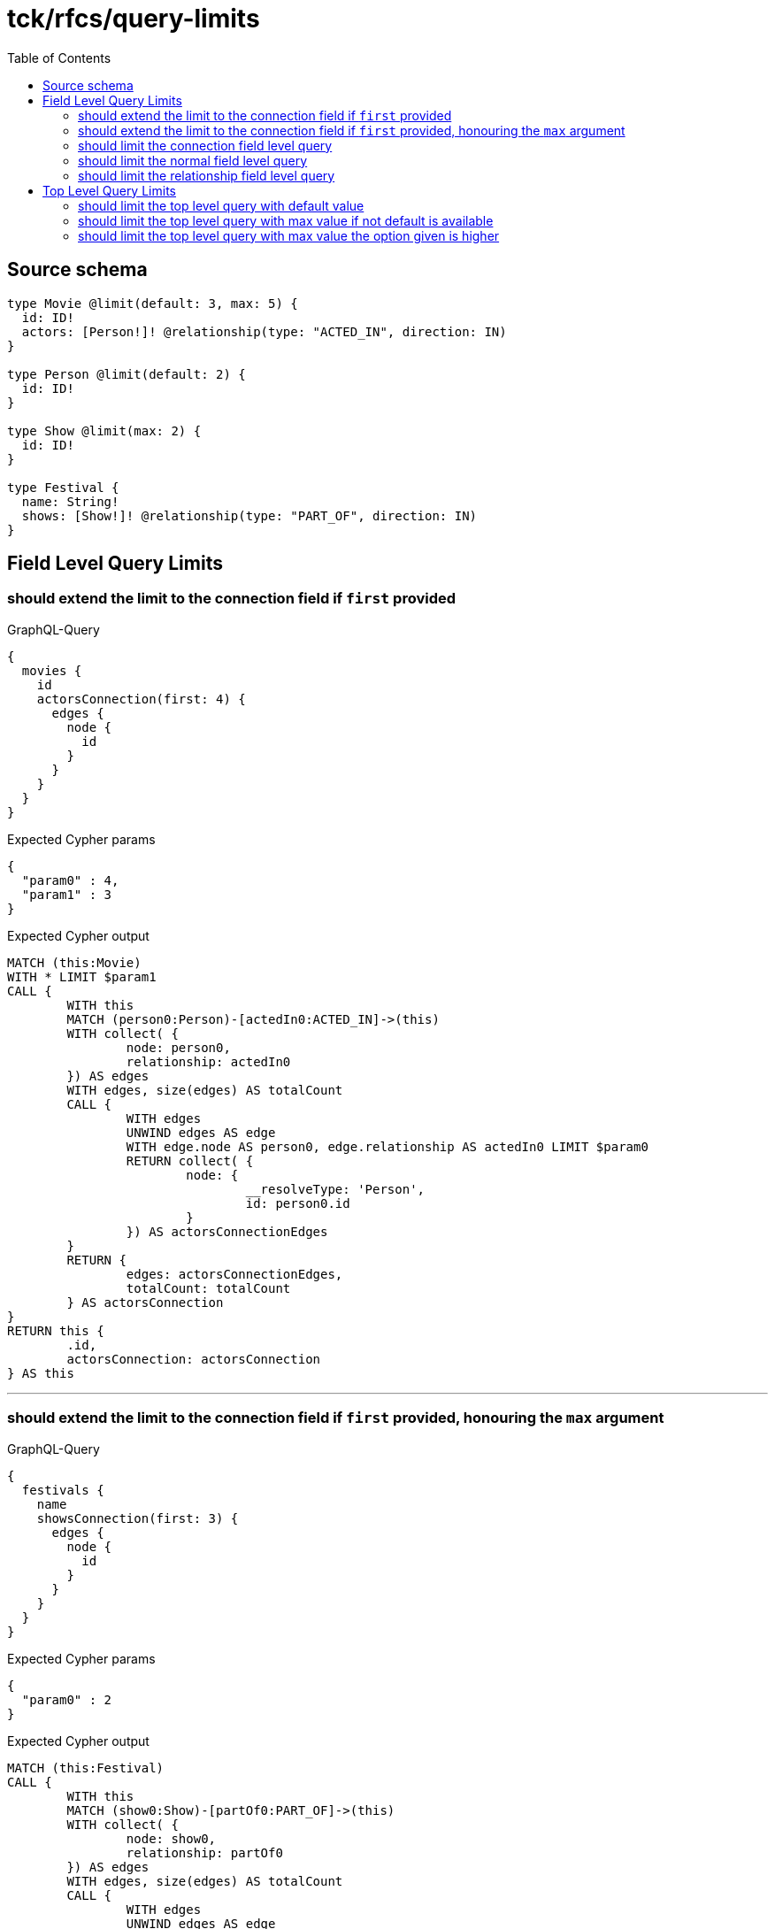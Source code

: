 :toc:

= tck/rfcs/query-limits

== Source schema

[source,graphql,schema=true]
----
type Movie @limit(default: 3, max: 5) {
  id: ID!
  actors: [Person!]! @relationship(type: "ACTED_IN", direction: IN)
}

type Person @limit(default: 2) {
  id: ID!
}

type Show @limit(max: 2) {
  id: ID!
}

type Festival {
  name: String!
  shows: [Show!]! @relationship(type: "PART_OF", direction: IN)
}
----

== Field Level Query Limits

=== should extend the limit to the connection field if `first` provided

.GraphQL-Query
[source,graphql]
----
{
  movies {
    id
    actorsConnection(first: 4) {
      edges {
        node {
          id
        }
      }
    }
  }
}
----

.Expected Cypher params
[source,json]
----
{
  "param0" : 4,
  "param1" : 3
}
----

.Expected Cypher output
[source,cypher]
----
MATCH (this:Movie)
WITH * LIMIT $param1
CALL {
	WITH this
	MATCH (person0:Person)-[actedIn0:ACTED_IN]->(this)
	WITH collect( {
		node: person0,
		relationship: actedIn0
	}) AS edges
	WITH edges, size(edges) AS totalCount
	CALL {
		WITH edges
		UNWIND edges AS edge
		WITH edge.node AS person0, edge.relationship AS actedIn0 LIMIT $param0
		RETURN collect( {
			node: {
				__resolveType: 'Person',
				id: person0.id
			}
		}) AS actorsConnectionEdges
	}
	RETURN {
		edges: actorsConnectionEdges,
		totalCount: totalCount
	} AS actorsConnection
}
RETURN this {
	.id,
	actorsConnection: actorsConnection
} AS this
----

'''

=== should extend the limit to the connection field if `first` provided, honouring the `max` argument

.GraphQL-Query
[source,graphql]
----
{
  festivals {
    name
    showsConnection(first: 3) {
      edges {
        node {
          id
        }
      }
    }
  }
}
----

.Expected Cypher params
[source,json]
----
{
  "param0" : 2
}
----

.Expected Cypher output
[source,cypher]
----
MATCH (this:Festival)
CALL {
	WITH this
	MATCH (show0:Show)-[partOf0:PART_OF]->(this)
	WITH collect( {
		node: show0,
		relationship: partOf0
	}) AS edges
	WITH edges, size(edges) AS totalCount
	CALL {
		WITH edges
		UNWIND edges AS edge
		WITH edge.node AS show0, edge.relationship AS partOf0 LIMIT $param0
		RETURN collect( {
			node: {
				__resolveType: 'Show',
				id: show0.id
			}
		}) AS showsConnectionEdges
	}
	RETURN {
		edges: showsConnectionEdges,
		totalCount: totalCount
	} AS showsConnection
}
RETURN this {
	.name,
	showsConnection: showsConnection
} AS this
----

'''

=== should limit the connection field level query

.GraphQL-Query
[source,graphql]
----
{
  movies {
    id
    actorsConnection {
      edges {
        node {
          id
        }
      }
    }
  }
}
----

.Expected Cypher params
[source,json]
----
{
  "param0" : 2,
  "param1" : 3
}
----

.Expected Cypher output
[source,cypher]
----
MATCH (this:Movie)
WITH * LIMIT $param1
CALL {
	WITH this
	MATCH (person0:Person)-[actedIn0:ACTED_IN]->(this)
	WITH collect( {
		node: person0,
		relationship: actedIn0
	}) AS edges
	WITH edges, size(edges) AS totalCount
	CALL {
		WITH edges
		UNWIND edges AS edge
		WITH edge.node AS person0, edge.relationship AS actedIn0 LIMIT $param0
		RETURN collect( {
			node: {
				__resolveType: 'Person',
				id: person0.id
			}
		}) AS actorsConnectionEdges
	}
	RETURN {
		edges: actorsConnectionEdges,
		totalCount: totalCount
	} AS actorsConnection
}
RETURN this {
	.id,
	actorsConnection: actorsConnection
} AS this
----

'''

=== should limit the normal field level query

.GraphQL-Query
[source,graphql]
----
{
  movies {
    id
    actors {
      id
    }
  }
}
----

.Expected Cypher params
[source,json]
----
{
  "param0" : 2,
  "param1" : 3
}
----

.Expected Cypher output
[source,cypher]
----
MATCH (this:Movie)
WITH * LIMIT $param1
CALL {
	WITH this
	MATCH (person0:Person)-[actedIn0:ACTED_IN]->(this)
	WITH person0 {
		.id
	} AS actors LIMIT $param0
	RETURN collect(actors) AS actors
}
RETURN this {
	.id,
	actors: actors
} AS this
----

'''

=== should limit the relationship field level query

.GraphQL-Query
[source,graphql]
----
{
  movies {
    id
    actors {
      id
    }
  }
}
----

.Expected Cypher params
[source,json]
----
{
  "param0" : 2,
  "param1" : 3
}
----

.Expected Cypher output
[source,cypher]
----
MATCH (this:Movie)
WITH * LIMIT $param1
CALL {
	WITH this
	MATCH (person0:Person)-[actedIn0:ACTED_IN]->(this)
	WITH person0 {
		.id
	} AS actors LIMIT $param0
	RETURN collect(actors) AS actors
}
RETURN this {
	.id,
	actors: actors
} AS this
----

'''

== Top Level Query Limits

=== should limit the top level query with default value

.GraphQL-Query
[source,graphql]
----
{
  movies {
    id
  }
}
----

.Expected Cypher params
[source,json]
----
{
  "param0" : 3
}
----

.Expected Cypher output
[source,cypher]
----
MATCH (this:Movie)
WITH * LIMIT $param0
RETURN this {
	.id
} AS this
----

'''

=== should limit the top level query with max value if not default is available

.GraphQL-Query
[source,graphql]
----
{
  shows {
    id
  }
}
----

.Expected Cypher params
[source,json]
----
{
  "param0" : 2
}
----

.Expected Cypher output
[source,cypher]
----
MATCH (this:Show)
WITH * LIMIT $param0
RETURN this {
	.id
} AS this
----

'''

=== should limit the top level query with max value the option given is higher

.GraphQL-Query
[source,graphql]
----
{
  shows(options: {limit: 5}) {
    id
  }
}
----

.Expected Cypher params
[source,json]
----
{
  "param0" : 2
}
----

.Expected Cypher output
[source,cypher]
----
MATCH (this:Show)
WITH * LIMIT $param0
RETURN this {
	.id
} AS this
----

'''



